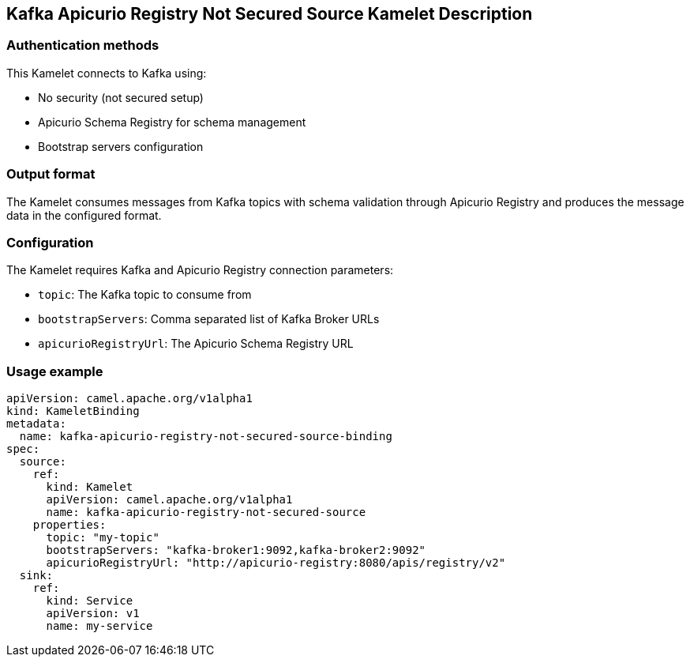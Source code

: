 == Kafka Apicurio Registry Not Secured Source Kamelet Description

=== Authentication methods

This Kamelet connects to Kafka using:

- No security (not secured setup)
- Apicurio Schema Registry for schema management
- Bootstrap servers configuration

=== Output format

The Kamelet consumes messages from Kafka topics with schema validation through Apicurio Registry and produces the message data in the configured format.

=== Configuration

The Kamelet requires Kafka and Apicurio Registry connection parameters:

- `topic`: The Kafka topic to consume from
- `bootstrapServers`: Comma separated list of Kafka Broker URLs
- `apicurioRegistryUrl`: The Apicurio Schema Registry URL

=== Usage example

```yaml
apiVersion: camel.apache.org/v1alpha1
kind: KameletBinding
metadata:
  name: kafka-apicurio-registry-not-secured-source-binding
spec:
  source:
    ref:
      kind: Kamelet
      apiVersion: camel.apache.org/v1alpha1
      name: kafka-apicurio-registry-not-secured-source
    properties:
      topic: "my-topic"
      bootstrapServers: "kafka-broker1:9092,kafka-broker2:9092"
      apicurioRegistryUrl: "http://apicurio-registry:8080/apis/registry/v2"
  sink:
    ref:
      kind: Service
      apiVersion: v1
      name: my-service
```
